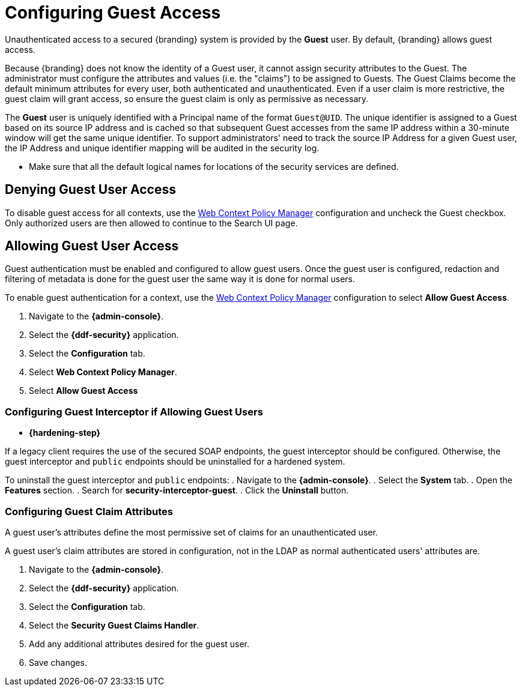 :title: Configuring Guest Access
:type: configuration
:status: published
:summary: Allow or prohibit guest user access
:parent: Configuring User Access
:order: 00

= Configuring Guest Access

Unauthenticated access to a secured {branding} system is provided by the *Guest* user.
By default, {branding} allows guest access.

Because {branding} does not know the identity of a Guest user, it cannot assign security attributes to the Guest.
The administrator must configure the attributes and values (i.e. the "claims") to be assigned to Guests.
The Guest Claims become the default minimum attributes for every user, both authenticated and unauthenticated.
Even if a user claim is more restrictive, the guest claim will grant access, so ensure the guest claim is only as permissive as necessary.

The *Guest* user is uniquely identified with a Principal name of the format `Guest@UID`. The unique
identifier is assigned to a Guest based on its source IP address and is cached so that subsequent
Guest accesses from the same IP address within a 30-minute window will get the same unique identifier.
To support administrators' need to track the source IP Address for a given Guest user, the IP Address
and unique identifier mapping will be audited in the security log.

* Make sure that all the default logical names for locations of the security services are defined.

== Denying Guest User Access

To disable guest access for all contexts, use the xref:managing:configuring/web-context-policy-manager.adoc[Web Context Policy Manager] configuration and uncheck the Guest checkbox.
Only authorized users are then allowed to continue to the Search UI page.

== Allowing Guest User Access

Guest authentication must be enabled and configured to allow guest users.
Once the guest user is configured, redaction and filtering of metadata is done for the guest user the same way it is done for normal users.

To enable guest authentication for a context, use the xref:managing:configuring/web-context-policy-manager/adoc[Web Context Policy Manager] configuration to select *Allow Guest Access*.

. Navigate to the *{admin-console}*.
. Select the *{ddf-security}* application.
. Select the *Configuration* tab.
. Select *Web Context Policy Manager*.
. Select *Allow Guest Access*

=== Configuring Guest Interceptor if Allowing Guest Users

* *{hardening-step}*

If a legacy client requires the use of the secured SOAP endpoints, the guest interceptor should be configured.
Otherwise, the guest interceptor and `public` endpoints should be uninstalled for a hardened system.

To uninstall the guest interceptor and `public` endpoints:
. Navigate to the *{admin-console}*.
. Select the *System* tab.
. Open the *Features* section.
. Search for *security-interceptor-guest*.
. Click the *Uninstall* button.

=== Configuring Guest Claim Attributes

A guest user's attributes define the most permissive set of claims for an unauthenticated user.

A guest user's claim attributes are stored in configuration, not in the LDAP as normal authenticated users' attributes are.

. Navigate to the *{admin-console}*.
. Select the *{ddf-security}* application.
. Select the *Configuration* tab.
. Select the **Security Guest Claims Handler**.
. Add any additional attributes desired for the guest user.
. Save changes.
